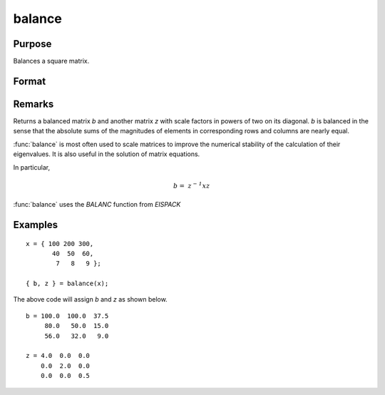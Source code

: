 
balance
==============================================

Purpose
----------------
Balances a square matrix.

Format
----------------
.. function:: balance(x)

    :param x:
    :type x: KxK matrix or N-dimensional array where the last two dimensions are KxK

    :returns: b (*KxK matrix or N-dimensional array where the last two dimensions are KxK*), balanced matrix)

    :returns: z (*KxK matrix or N-dimensional array where the last two dimensions are KxK*), diagonal scale matrix)

Remarks
---------------------

Returns a balanced matrix *b* and another matrix *z*
with scale factors in powers of two on its diagonal. *b* is balanced in the
sense that the absolute sums of the magnitudes of elements in corresponding
rows and columns are nearly equal.

:func:`balance` is most often used to scale matrices to improve the numerical
stability of the calculation of their eigenvalues. It is also useful in
the solution of matrix equations.

In particular,

.. math:: \mathit{b = \, z^{- 1}xz}

:func:`balance` uses the `BALANC` function from `EISPACK`

Examples
----------------

::

    x = { 100 200 300,
           40  50  60,
            7   8   9 };

    { b, z } = balance(x);

The above code will assign *b* and *z* as shown below.

::

    b = 100.0  100.0  37.5
         80.0   50.0  15.0
         56.0   32.0   9.0

    z = 4.0  0.0  0.0
        0.0  2.0  0.0
        0.0  0.0  0.5
